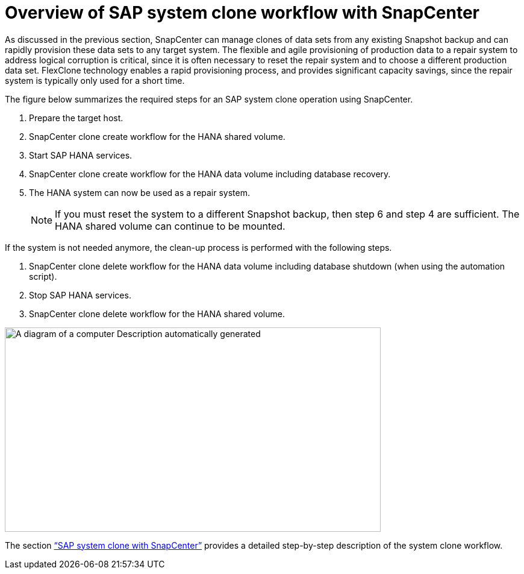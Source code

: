 = Overview of SAP system clone workflow with SnapCenter

As discussed in the previous section, SnapCenter can manage clones of data sets from any existing Snapshot backup and can rapidly provision these data sets to any target system. The flexible and agile provisioning of production data to a repair system to address logical corruption is critical, since it is often necessary to reset the repair system and to choose a different production data set. FlexClone technology enables a rapid provisioning process, and provides significant capacity savings, since the repair system is typically only used for a short time.

The figure below summarizes the required steps for an SAP system clone operation using SnapCenter.

. Prepare the target host.

. SnapCenter clone create workflow for the HANA shared volume.
. Start SAP HANA services.
. SnapCenter clone create workflow for the HANA data volume including database recovery.
. The HANA system can now be used as a repair system.
[NOTE]
If you must reset the system to a different Snapshot backup, then step 6 and step 4 are sufficient. The HANA shared volume can continue to be mounted.

If the system is not needed anymore, the clean-up process is performed with the following steps.

. SnapCenter clone delete workflow for the HANA data volume including database shutdown (when using the automation script).
. Stop SAP HANA services.
. SnapCenter clone delete workflow for the HANA shared volume.

image:extracted-media/media\/sc-copy-clone-image9.png[A diagram of a computer Description automatically generated,width=624,height=339]

The section link:sc-copy-clone-sap-system-clone-with-snapcenter.html[“SAP system clone with SnapCenter”] provides a detailed step-by-step description of the system clone workflow.